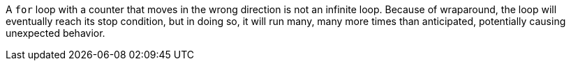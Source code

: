 A `+for+` loop with a counter that moves in the wrong direction is not an infinite loop. Because of wraparound, the loop will eventually reach its stop condition, but in doing so, it will run many, many more times than anticipated, potentially causing unexpected behavior. 
